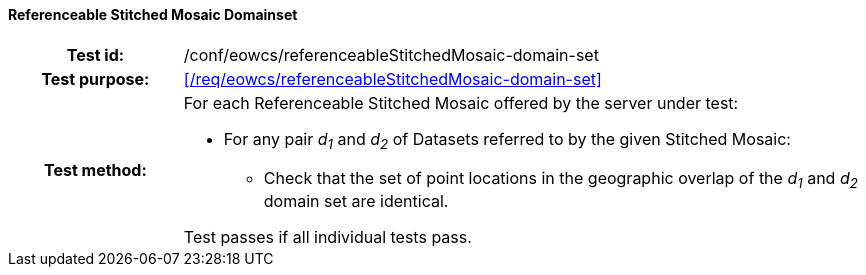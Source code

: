 ==== Referenceable Stitched Mosaic Domainset
[cols=">20h,<80d",width="100%"]
|===
|Test id: |/conf/eowcs/referenceableStitchedMosaic-domain-set
|Test purpose: |<</req/eowcs/referenceableStitchedMosaic-domain-set>>
|Test method:
a|
For each Referenceable Stitched Mosaic offered by the server under test:

* For any pair _d~1~_ and _d~2~_ of Datasets referred to by the given Stitched
  Mosaic:
** Check that the set of point locations in the geographic overlap of the _d~1~_
   and _d~2~_ domain set are identical.

Test passes if all individual tests pass.
|===
